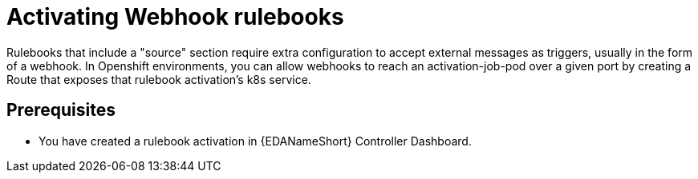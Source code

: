 [id="proc-eda-activate-webhook"]

= Activating Webhook rulebooks

Rulebooks that include a "source" section require extra configuration to accept external messages as triggers, usually in the form of a webhook. In Openshift environments, you can allow webhooks to reach an activation-job-pod over a given port by creating a Route that exposes that rulebook activation's k8s service.

== Prerequisites

* You have created a rulebook activation in {EDANameShort} Controller Dashboard.